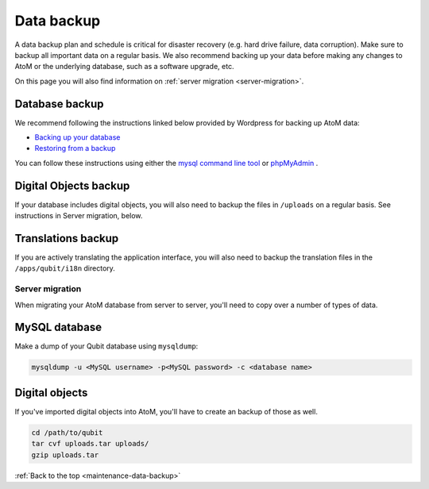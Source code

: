 .. _maintenance-data-backup:

===========
Data backup
===========

A data backup plan and schedule is critical for disaster recovery (e.g. hard
drive failure, data corruption). Make sure to backup all important data on a
regular basis. We also recommend backing up your data before making any
changes to AtoM or the underlying database, such as a software upgrade, etc.

On this page you will also find information on
:ref:`server migration <server-migration>`.

Database backup
===============

We recommend following the instructions linked below provided by Wordpress
for backing up AtoM data:

* `Backing up your database <http://codex.wordpress.org/Backing_Up_Your_Database>`_
* `Restoring from a backup <http://codex.wordpress.org/Backing_Up_Your_Database#Restoring_From_a_Backup>`_

You can follow these instructions using either the `mysql command line tool
<http://dev.mysql.com/doc/refman/5.0/en/mysql.html>`_ or `phpMyAdmin
<http://www.phpmyadmin.net/home_page/index.php>`_ .


Digital Objects backup
======================

If your database includes digital objects, you will also need to backup the
files in ``/uploads`` on a regular basis. See instructions in Server
migration, below.

Translations backup
===================

If you are actively translating the application interface, you will also need
to backup the translation files in the ``/apps/qubit/i18n`` directory.

.. _server-migration:

Server migration
----------------

When migrating your AtoM database from server to server, you'll need to copy
over a number of types of data.

MySQL database
==============

Make a dump of your Qubit database using ``mysqldump``:

.. code:: bash

   mysqldump -u <MySQL username> -p<MySQL password> -c <database name>


Digital objects
===============

If you've imported digital objects into AtoM, you'll have to create an backup
of those as well.

.. code:: bash

   cd /path/to/qubit
   tar cvf uploads.tar uploads/
   gzip uploads.tar


:ref:`Back to the top <maintenance-data-backup>`
